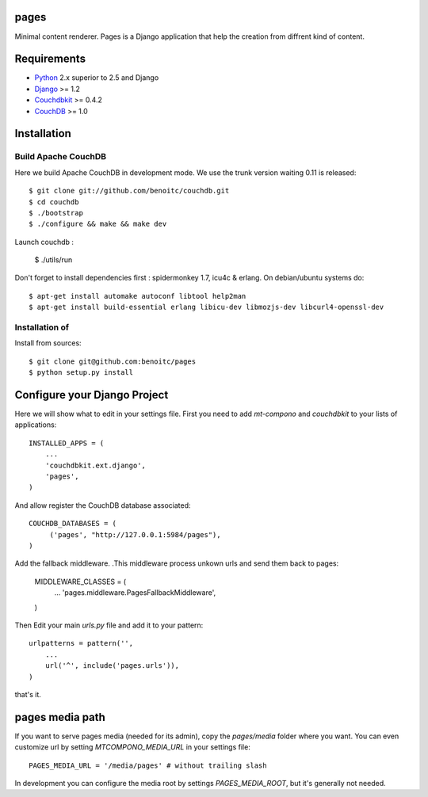 pages
-----

Minimal content renderer. Pages is a Django application that help the 
creation from diffrent kind of content. 


Requirements
------------

- `Python <http://www.python.org>`_ 2.x superior to 2.5 and Django
- `Django <http://www.djangoproject.org>`_  >= 1.2
- `Couchdbkit <http://www.couchdbkit.org>`_ >= 0.4.2
- `CouchDB <http://couchdb.apache.org>`_ >= 1.0 


Installation
------------

Build Apache CouchDB
++++++++++++++++++++

Here we build Apache CouchDB in development mode. We use the trunk version 
waiting 0.11 is released::

	$ git clone git://github.com/benoitc/couchdb.git
	$ cd couchdb
	$ ./bootstrap
	$ ./configure && make && make dev
	
Launch couchdb :

  $ ./utils/run 
	
Don't forget to install dependencies first : spidermonkey 1.7, icu4c & erlang. On debian/ubuntu systems do::

	$ apt-get install automake autoconf libtool help2man
	$ apt-get install build-essential erlang libicu-dev libmozjs-dev libcurl4-openssl-dev

Installation of 
+++++++++++++++++++++++

Install from sources::

  $ git clone git@github.com:benoitc/pages
  $ python setup.py install

Configure your Django Project
-----------------------------

Here we will show what to edit in your settings file. First you need to add
`mt-compono` and `couchdbkit` to your lists of applications::

  INSTALLED_APPS = (
      ...
      'couchdbkit.ext.django',
      'pages',
  )
  
And allow register the CouchDB database associated::

  COUCHDB_DATABASES = (
       ('pages', "http://127.0.0.1:5984/pages"),
  )

Add the fallback middleware. .This middleware process unkown urls and send them back to pages:

  MIDDLEWARE_CLASSES = (
      ...
      'pages.middleware.PagesFallbackMiddleware',
  )

Then Edit your main `urls.py` file and add it to your pattern::

  urlpatterns = pattern('',
      ...
      url('^', include('pages.urls')),
  )

that's it.

pages media path
----------------

If you want to serve pages media (needed for its admin), copy the `pages/media` folder where you want. You can even customize url by setting `MTCOMPONO_MEDIA_URL` in your settings file::

  PAGES_MEDIA_URL = '/media/pages' # without trailing slash

In development you can configure the media root by settings `PAGES_MEDIA_ROOT`, but it's generally not needed.


